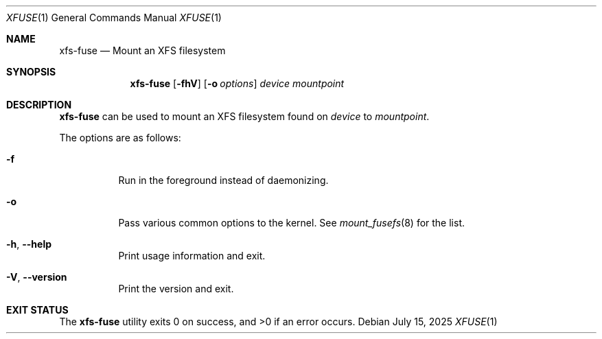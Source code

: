 .Dd July 15, 2025
.Dt XFUSE 1
.Os
.Sh NAME
.Nm xfs-fuse
.Nd Mount an XFS filesystem
.Sh SYNOPSIS
.Nm
.Op Fl fhV
.Op Fl o Ar options
.Ar device
.Ar mountpoint
.Sh DESCRIPTION
.Nm
can be used to mount an XFS filesystem found on
.Ar device
to
.Ar mountpoint .
.Pp
The options are as follows:
.Bl -tag -width indent
.It Fl f
Run in the foreground instead of daemonizing.
.It Fl o
Pass various common options to the kernel.
See
.Xr mount_fusefs 8
for the list.
.It Fl h , -help
Print usage information and exit.
.It Fl V , -version
Print the version and exit.
.El
.Pp
.El
.Sh EXIT STATUS
.Ex -std
